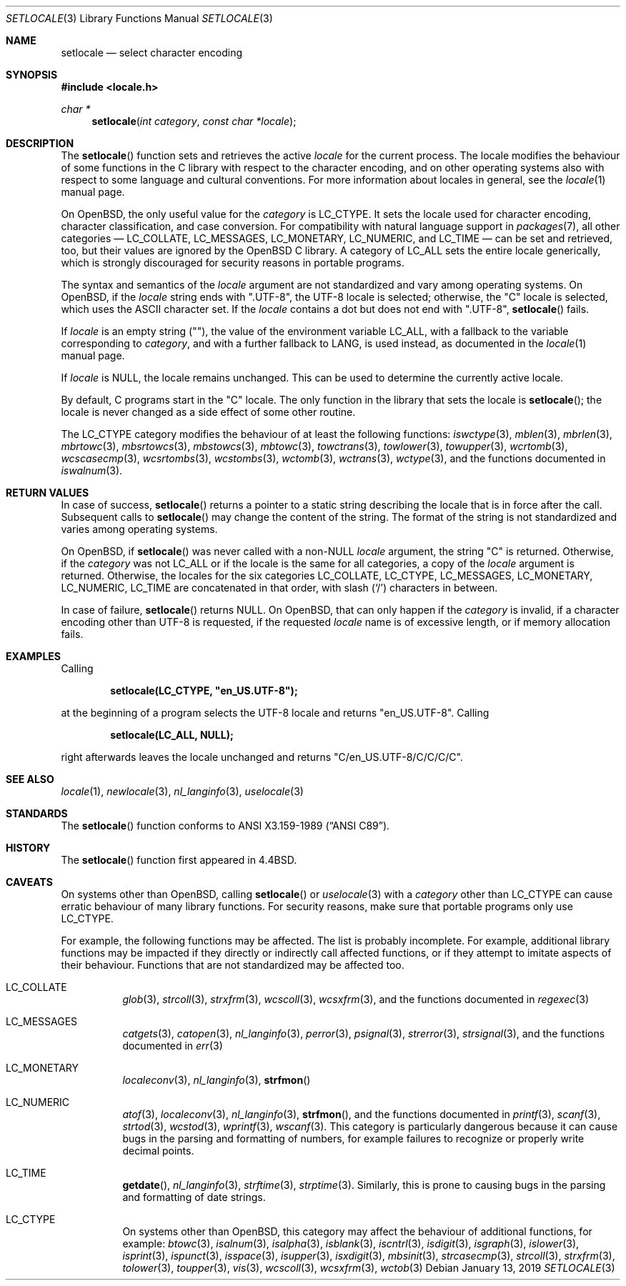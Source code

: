 .\"	$OpenBSD: setlocale.3,v 1.23 2019/01/13 22:57:08 schwarze Exp $
.\"	$NetBSD: setlocale.3,v 1.3 1997/07/14 23:19:47 kleink Exp $
.\"
.\" Copyright (c) 1993
.\"	The Regents of the University of California.  All rights reserved.
.\"
.\" This code is derived from software contributed to Berkeley by
.\" Donn Seeley at BSDI.
.\"
.\" Redistribution and use in source and binary forms, with or without
.\" modification, are permitted provided that the following conditions
.\" are met:
.\" 1. Redistributions of source code must retain the above copyright
.\"    notice, this list of conditions and the following disclaimer.
.\" 2. Redistributions in binary form must reproduce the above copyright
.\"    notice, this list of conditions and the following disclaimer in the
.\"    documentation and/or other materials provided with the distribution.
.\" 3. Neither the name of the University nor the names of its contributors
.\"    may be used to endorse or promote products derived from this software
.\"    without specific prior written permission.
.\"
.\" THIS SOFTWARE IS PROVIDED BY THE REGENTS AND CONTRIBUTORS ``AS IS'' AND
.\" ANY EXPRESS OR IMPLIED WARRANTIES, INCLUDING, BUT NOT LIMITED TO, THE
.\" IMPLIED WARRANTIES OF MERCHANTABILITY AND FITNESS FOR A PARTICULAR PURPOSE
.\" ARE DISCLAIMED.  IN NO EVENT SHALL THE REGENTS OR CONTRIBUTORS BE LIABLE
.\" FOR ANY DIRECT, INDIRECT, INCIDENTAL, SPECIAL, EXEMPLARY, OR CONSEQUENTIAL
.\" DAMAGES (INCLUDING, BUT NOT LIMITED TO, PROCUREMENT OF SUBSTITUTE GOODS
.\" OR SERVICES; LOSS OF USE, DATA, OR PROFITS; OR BUSINESS INTERRUPTION)
.\" HOWEVER CAUSED AND ON ANY THEORY OF LIABILITY, WHETHER IN CONTRACT, STRICT
.\" LIABILITY, OR TORT (INCLUDING NEGLIGENCE OR OTHERWISE) ARISING IN ANY WAY
.\" OUT OF THE USE OF THIS SOFTWARE, EVEN IF ADVISED OF THE POSSIBILITY OF
.\" SUCH DAMAGE.
.\"
.\"	@(#)setlocale.3	8.1 (Berkeley) 6/9/93
.\"
.Dd $Mdocdate: January 13 2019 $
.Dt SETLOCALE 3
.Os
.Sh NAME
.Nm setlocale
.Nd select character encoding
.Sh SYNOPSIS
.In locale.h
.Ft char *
.Fn setlocale "int category" "const char *locale"
.Sh DESCRIPTION
The
.Fn setlocale
function sets and retrieves the active
.Fa locale
for the current process.
The locale modifies the behaviour of some functions in the C library
with respect to the character encoding, and on other operating systems
also with respect to some language and cultural conventions.
For more information about locales in general, see the
.Xr locale 1
manual page.
.Pp
On
.Ox ,
the only useful value for the
.Fa category
is
.Dv LC_CTYPE .
It sets the locale used for character encoding, character classification,
and case conversion.
For compatibility with natural language support in
.Xr packages 7 ,
all other categories \(em
.Dv LC_COLLATE ,
.Dv LC_MESSAGES ,
.Dv LC_MONETARY ,
.Dv LC_NUMERIC ,
and
.Dv LC_TIME
\(em can be set and retrieved, too, but their values are ignored by the
.Ox
C library.
A category of
.Dv LC_ALL
sets the entire locale generically, which is strongly discouraged for
security reasons in portable programs.
.Pp
The syntax and semantics of the
.Fa locale
argument are not standardized and vary among operating systems.
On
.Ox ,
if the
.Fa locale
string ends with
.Qq ".UTF-8" ,
the UTF-8 locale is selected; otherwise, the
.Qq C
locale is selected, which uses the ASCII character set.
If the
.Fa locale
contains a dot but does not end with
.Qq ".UTF-8" ,
.Fn setlocale
fails.
.Pp
If
.Fa locale
is an empty string
.Pq Qq ,
the value of the environment variable
.Ev LC_ALL ,
with a fallback to the variable corresponding to
.Fa category ,
and with a further fallback to
.Ev LANG ,
is used instead, as documented in the
.Xr locale 1
manual page.
.Pp
If
.Fa locale
is
.Dv NULL ,
the locale remains unchanged.
This can be used to determine the currently active locale.
.Pp
By default, C programs start in the
.Qq C
locale.
The only function in the library that sets the locale is
.Fn setlocale ;
the locale is never changed as a side effect of some other routine.
.Pp
The
.Dv LC_CTYPE
category modifies the behaviour of at least the following functions:
.Xr iswctype 3 ,
.Xr mblen 3 ,
.Xr mbrlen 3 ,
.Xr mbrtowc 3 ,
.Xr mbsrtowcs 3 ,
.Xr mbstowcs 3 ,
.Xr mbtowc 3 ,
.Xr towctrans 3 ,
.Xr towlower 3 ,
.Xr towupper 3 ,
.Xr wcrtomb 3 ,
.Xr wcscasecmp 3 ,
.Xr wcsrtombs 3 ,
.Xr wcstombs 3 ,
.Xr wctomb 3 ,
.Xr wctrans 3 ,
.Xr wctype 3 ,
and the functions documented in
.Xr iswalnum 3 .
.Sh RETURN VALUES
In case of success,
.Fn setlocale
returns a pointer to a static string describing the locale
that is in force after the call.
Subsequent calls to
.Fn setlocale
may change the content of the string.
The format of the string is not standardized and varies among
operating systems.
.Pp
On
.Ox ,
if
.Fn setlocale
was never called with a
.Pf non- Dv NULL
.Fa locale
argument, the string
.Qq C
is returned.
Otherwise, if the
.Fa category
was not
.Dv LC_ALL
or if the locale is the same for all categories, a copy of the
.Fa locale
argument is returned.
Otherwise, the locales for the six categories
.Dv LC_COLLATE ,
.Dv LC_CTYPE ,
.Dv LC_MESSAGES ,
.Dv LC_MONETARY ,
.Dv LC_NUMERIC ,
.Dv LC_TIME
are concatenated in that order, with slash
.Pq Ql /
characters in between.
.Pp
In case of failure,
.Fn setlocale
returns
.Dv NULL .
On
.Ox ,
that can only happen if the
.Fa category
is invalid, if a character encoding other than UTF-8 is requested,
if the requested
.Fa locale
name is of excessive length, or if memory allocation fails.
.Sh EXAMPLES
Calling
.Pp
.Dl setlocale(LC_CTYPE, \(dqen_US.UTF-8\(dq);
.Pp
at the beginning of a program selects the UTF-8 locale and returns
.Qq en_US.UTF-8 .
Calling
.Pp
.Dl setlocale(LC_ALL, NULL);
.Pp
right afterwards leaves the locale unchanged and returns
.Qq C/en_US.UTF-8/C/C/C/C .
.Sh SEE ALSO
.Xr locale 1 ,
.Xr newlocale 3 ,
.Xr nl_langinfo 3 ,
.Xr uselocale 3
.Sh STANDARDS
The
.Fn setlocale
function conforms to
.St -ansiC .
.Sh HISTORY
The
.Fn setlocale
function first appeared in
.Bx 4.4 .
.Sh CAVEATS
On systems other than
.Ox ,
calling
.Fn setlocale
or
.Xr uselocale 3
with a
.Fa category
other than
.Dv LC_CTYPE
can cause erratic behaviour of many library functions.
For security reasons, make sure that portable programs only use
.Dv LC_CTYPE .
.Pp
For example, the following functions may be affected.
The list is probably incomplete.
For example, additional library functions may be impacted
if they directly or indirectly call affected functions,
or if they attempt to imitate aspects of their behaviour.
Functions that are not standardized may be affected too.
.Bl -tag -width Ds
.It Dv LC_COLLATE
.Xr glob 3 ,
.Xr strcoll 3 ,
.Xr strxfrm 3 ,
.Xr wcscoll 3 ,
.Xr wcsxfrm 3 ,
and the functions documented in
.Xr regexec 3
.It Dv LC_MESSAGES
.Xr catgets 3 ,
.Xr catopen 3 ,
.Xr nl_langinfo 3 ,
.Xr perror 3 ,
.Xr psignal 3 ,
.Xr strerror 3 ,
.Xr strsignal 3 ,
and the functions documented in
.Xr err 3
.It Dv LC_MONETARY
.Xr localeconv 3 ,
.Xr nl_langinfo 3 ,
.Fn strfmon
.It Dv LC_NUMERIC
.Xr atof 3 ,
.Xr localeconv 3 ,
.Xr nl_langinfo 3 ,
.Fn strfmon ,
and the functions documented in
.Xr printf 3 ,
.Xr scanf 3 ,
.Xr strtod 3 ,
.Xr wcstod 3 ,
.Xr wprintf 3 ,
.Xr wscanf 3 .
This category is particularly dangerous because it can cause bugs
in the parsing and formatting of numbers, for example failures to
recognize or properly write decimal points.
.It Dv LC_TIME
.Fn getdate ,
.Xr nl_langinfo 3 ,
.Xr strftime 3 ,
.Xr strptime 3 .
Similarly, this is prone to causing bugs in the parsing and formatting
of date strings.
.It Dv LC_CTYPE
On systems other than
.Ox ,
this category may affect the behaviour of additional functions,
for example:
.Xr btowc 3 ,
.Xr isalnum 3 ,
.Xr isalpha 3 ,
.Xr isblank 3 ,
.Xr iscntrl 3 ,
.Xr isdigit 3 ,
.Xr isgraph 3 ,
.Xr islower 3 ,
.Xr isprint 3 ,
.Xr ispunct 3 ,
.Xr isspace 3 ,
.Xr isupper 3 ,
.Xr isxdigit 3 ,
.Xr mbsinit 3 ,
.Xr strcasecmp 3 ,
.Xr strcoll 3 ,
.Xr strxfrm 3 ,
.Xr tolower 3 ,
.Xr toupper 3 ,
.Xr vis 3 ,
.Xr wcscoll 3 ,
.Xr wcsxfrm 3 ,
.Xr wctob 3
.El
